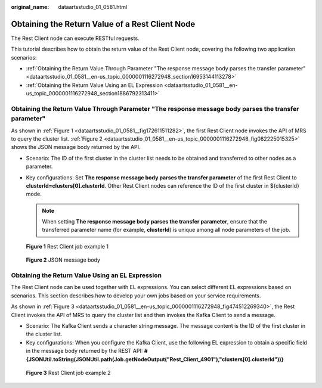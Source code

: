 :original_name: dataartsstudio_01_0581.html

.. _dataartsstudio_01_0581:

Obtaining the Return Value of a Rest Client Node
================================================

The Rest Client node can execute RESTful requests.

This tutorial describes how to obtain the return value of the Rest Client node, covering the following two application scenarios:

-  :ref:`Obtaining the Return Value Through Parameter "The response message body parses the transfer parameter" <dataartsstudio_01_0581__en-us_topic_0000001116272948_section16953144113278>`
-  :ref:`Obtaining the Return Value Using an EL Expression <dataartsstudio_01_0581__en-us_topic_0000001116272948_section1886792313411>`

.. _dataartsstudio_01_0581__en-us_topic_0000001116272948_section16953144113278:

Obtaining the Return Value Through Parameter "The response message body parses the transfer parameter"
------------------------------------------------------------------------------------------------------

As shown in :ref:`Figure 1 <dataartsstudio_01_0581__fig172611511282>`, the first Rest Client node invokes the API of MRS to query the cluster list. :ref:`Figure 2 <dataartsstudio_01_0581__en-us_topic_0000001116272948_fig082225015325>` shows the JSON message body returned by the API.

-  Scenario: The ID of the first cluster in the cluster list needs to be obtained and transferred to other nodes as a parameter.
-  Key configurations: Set **The response message body parses the transfer parameter** of the first Rest Client to **clusterId=clusters[0].clusterId**. Other Rest Client nodes can reference the ID of the first cluster in ${clusterId} mode.

   .. note::

      When setting **The response message body parses the transfer parameter**, ensure that the transferred parameter name (for example, **clusterId**) is unique among all node parameters of the job.

.. _dataartsstudio_01_0581__fig172611511282:

.. figure:: /_static/images/en-us_image_0000002270791064.png
   :alt: **Figure 1** Rest Client job example 1

   **Figure 1** Rest Client job example 1

.. _dataartsstudio_01_0581__en-us_topic_0000001116272948_fig082225015325:

.. figure:: /_static/images/en-us_image_0000002305440869.png
   :alt: **Figure 2** JSON message body

   **Figure 2** JSON message body

.. _dataartsstudio_01_0581__en-us_topic_0000001116272948_section1886792313411:

Obtaining the Return Value Using an EL Expression
-------------------------------------------------

The Rest Client node can be used together with EL expressions. You can select different EL expressions based on scenarios. This section describes how to develop your own jobs based on your service requirements.

As shown in :ref:`Figure 3 <dataartsstudio_01_0581__en-us_topic_0000001116272948_fig474512269340>`, the Rest Client invokes the API of MRS to query the cluster list and then invokes the Kafka Client to send a message.

-  Scenario: The Kafka Client sends a character string message. The message content is the ID of the first cluster in the cluster list.
-  Key configurations: When you configure the Kafka Client, use the following EL expression to obtain a specific field in the message body returned by the REST API: **#{JSONUtil.toString(JSONUtil.path(Job.getNodeOutput("Rest_Client_4901"),"clusters[0].clusterId"))}**

.. _dataartsstudio_01_0581__en-us_topic_0000001116272948_fig474512269340:

.. figure:: /_static/images/en-us_image_0000002305440865.png
   :alt: **Figure 3** Rest Client job example 2

   **Figure 3** Rest Client job example 2
